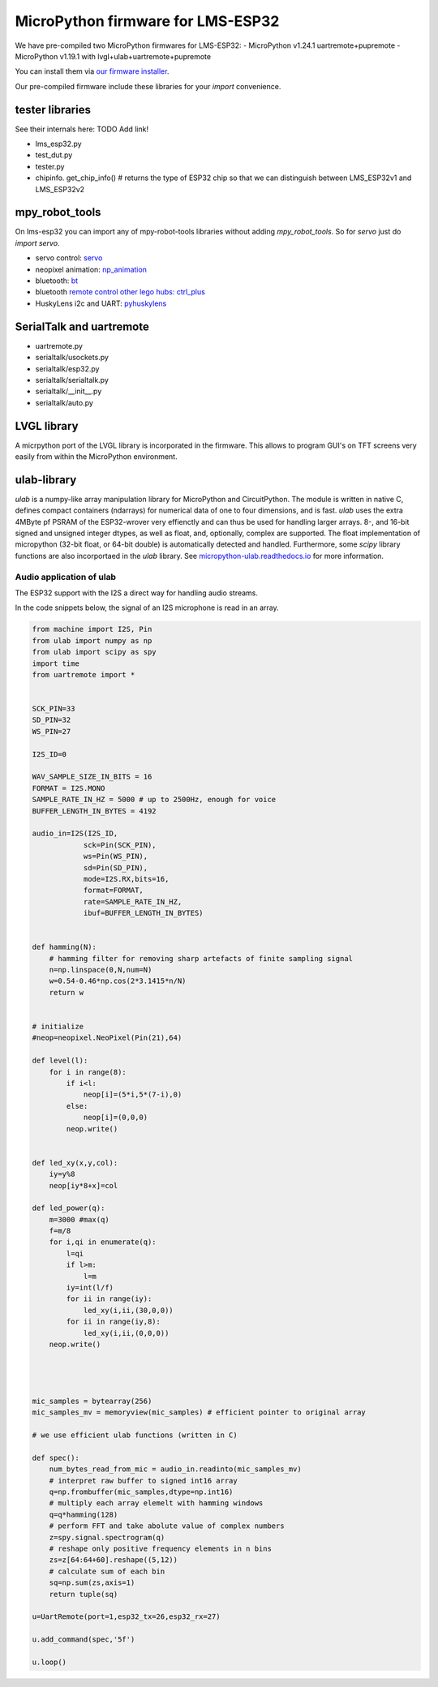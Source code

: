 MicroPython firmware for LMS-ESP32
##################################


We have pre-compiled two MicroPython firmwares for LMS-ESP32:
- MicroPython v1.24.1 uartremote+pupremote
- MicroPython v1.19.1 with lvgl+ulab+uartremote+pupremote

You can install them via `our firmware installer <https://firmware.antonsmindstorms.com/>`__.

Our pre-compiled firmware include these libraries for your `import` convenience.

tester libraries
================

See their internals here: TODO Add link!

- lms_esp32.py
- test_dut.py
- tester.py
- chipinfo. get_chip_info() # returns the type of ESP32 chip so that we can distinguish between LMS_ESP32v1 and LMS_ESP32v2


mpy_robot_tools
===============
On lms-esp32 you can import any of mpy-robot-tools libraries without adding `mpy_robot_tools`. So for `servo` just do `import servo`.

- servo control: `servo <../Software/mpy_robot_tools.html#mpy_robot_tools-servo-module>`__
- neopixel animation: `np_animation <../Software/mpy_robot_tools.html#mpy-robot-tools-np-animation-module>`__
- bluetooth: `bt <../Software/mpy_robot_tools.html#mpy-robot-tools-bt-module>`__
- bluetooth `remote control other lego hubs: ctrl_plus <../Software/mpy_robot_tools.html#mpy-robot-tools-ctrl-plus-module>`__
- HuskyLens i2c and UART: `pyhuskylens <../Software/mpy_robot_tools.html#mpy-robot-tools-pyhuskylens-module>`__

SerialTalk and uartremote
=========================

- uartremote.py
- serialtalk/usockets.py
- serialtalk/esp32.py
- serialtalk/serialtalk.py
- serialtalk/__init__.py
- serialtalk/auto.py



LVGL library
============

A micrpython port of the LVGL library is incorporated in the firmware. This allows to program GUI's on TFT screens very easily from within the MicroPython environment.


ulab-library
============

`ulab` is a numpy-like array manipulation library for MicroPython and CircuitPython. The module is written in native C, 
defines compact containers (ndarrays) for numerical data of one to four dimensions, and is fast. `ulab` uses the extra 4MByte pf PSRAM of the ESP32-wrover very effienctly and can thus
be used for handling larger arrays. 8-, and 16-bit signed and unsigned integer dtypes, as well as float, and, optionally,  
complex are supported. The float implementation of micropython (32-bit float, or 64-bit double) is automatically detected and handled.
Furthermore, some `scipy` library functions are also incorportaed in the `ulab` library.
See `micropython-ulab.readthedocs.io <https://micropython-ulab.readthedocs.io/>`__ for more information.

Audio application of ulab
-------------------------

The ESP32 support with the I2S a direct way for handling audio streams. 

In the code snippets below, the signal of an I2S microphone is read in an array.

.. code:: python
    
    from machine import I2S, Pin
    from ulab import numpy as np
    from ulab import scipy as spy
    import time
    from uartremote import *


    SCK_PIN=33
    SD_PIN=32
    WS_PIN=27

    I2S_ID=0

    WAV_SAMPLE_SIZE_IN_BITS = 16
    FORMAT = I2S.MONO
    SAMPLE_RATE_IN_HZ = 5000 # up to 2500Hz, enough for voice
    BUFFER_LENGTH_IN_BYTES = 4192

    audio_in=I2S(I2S_ID,
                sck=Pin(SCK_PIN),
                ws=Pin(WS_PIN),
                sd=Pin(SD_PIN),
                mode=I2S.RX,bits=16,
                format=FORMAT,
                rate=SAMPLE_RATE_IN_HZ,
                ibuf=BUFFER_LENGTH_IN_BYTES)


    def hamming(N):
        # hamming filter for removing sharp artefacts of finite sampling signal
        n=np.linspace(0,N,num=N)
        w=0.54-0.46*np.cos(2*3.1415*n/N)
        return w


    # initialize 
    #neop=neopixel.NeoPixel(Pin(21),64)

    def level(l):
        for i in range(8):
            if i<l:
                neop[i]=(5*i,5*(7-i),0)
            else:
                neop[i]=(0,0,0)
            neop.write()


    def led_xy(x,y,col):
        iy=y%8
        neop[iy*8+x]=col

    def led_power(q):
        m=3000 #max(q)
        f=m/8
        for i,qi in enumerate(q):
            l=qi
            if l>m:
                l=m
            iy=int(l/f)
            for ii in range(iy):
                led_xy(i,ii,(30,0,0))
            for ii in range(iy,8):
                led_xy(i,ii,(0,0,0))
        neop.write()
        
        


    mic_samples = bytearray(256)
    mic_samples_mv = memoryview(mic_samples) # efficient pointer to original array

    # we use efficient ulab functions (written in C) 

    def spec():
        num_bytes_read_from_mic = audio_in.readinto(mic_samples_mv)
        # interpret raw buffer to signed int16 array
        q=np.frombuffer(mic_samples,dtype=np.int16)
        # multiply each array elemelt with hamming windows
        q=q*hamming(128)
        # perform FFT and take abolute value of complex numbers
        z=spy.signal.spectrogram(q)
        # reshape only positive frequency elements in n bins
        zs=z[64:64+60].reshape((5,12))
        # calculate sum of each bin
        sq=np.sum(zs,axis=1)
        return tuple(sq)

    u=UartRemote(port=1,esp32_tx=26,esp32_rx=27)

    u.add_command(spec,'5f')

    u.loop()


